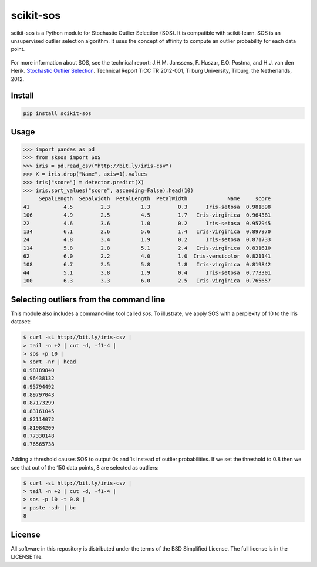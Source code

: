 scikit-sos
==========

scikit-sos is a Python module for Stochastic Outlier Selection (SOS). It
is compatible with scikit-learn. SOS is an unsupervised outlier selection
algorithm. It uses the concept of affinity to compute an outlier probability
for each data point.

.. figure:: https://github.com/jeroenjanssens/scikit-sos/raw/master/doc/sos.png
   :alt: SOS

For more information about SOS, see the technical report: J.H.M.
Janssens, F. Huszar, E.O. Postma, and H.J. van den Herik. `Stochastic
Outlier
Selection <https://github.com/jeroenjanssens/sos/blob/master/doc/sos-ticc-tr-2012-001.pdf?raw=true>`__.
Technical Report TiCC TR 2012-001, Tilburg University, Tilburg, the
Netherlands, 2012.

Install
-------

.. code:: bash

   pip install scikit-sos


Usage
-----

.. code:: python

    >>> import pandas as pd
    >>> from sksos import SOS
    >>> iris = pd.read_csv("http://bit.ly/iris-csv")
    >>> X = iris.drop("Name", axis=1).values
    >>> iris["score"] = detector.predict(X)
    >>> iris.sort_values("score", ascending=False).head(10)
         SepalLength  SepalWidth  PetalLength  PetalWidth             Name     score
    41           4.5         2.3          1.3         0.3      Iris-setosa  0.981898
    106          4.9         2.5          4.5         1.7   Iris-virginica  0.964381
    22           4.6         3.6          1.0         0.2      Iris-setosa  0.957945
    134          6.1         2.6          5.6         1.4   Iris-virginica  0.897970
    24           4.8         3.4          1.9         0.2      Iris-setosa  0.871733
    114          5.8         2.8          5.1         2.4   Iris-virginica  0.831610
    62           6.0         2.2          4.0         1.0  Iris-versicolor  0.821141
    108          6.7         2.5          5.8         1.8   Iris-virginica  0.819842
    44           5.1         3.8          1.9         0.4      Iris-setosa  0.773301
    100          6.3         3.3          6.0         2.5   Iris-virginica  0.765657


Selecting outliers from the command line
----------------------------------------

This module also includes a command-line tool called `sos`.
To illustrate, we apply SOS with a perplexity of 10 to the Iris dataset:

.. code:: bash

    $ curl -sL http://bit.ly/iris-csv |
    > tail -n +2 | cut -d, -f1-4 |
    > sos -p 10 |
    > sort -nr | head
    0.98189840
    0.96438132
    0.95794492
    0.89797043
    0.87173299
    0.83161045
    0.82114072
    0.81984209
    0.77330148
    0.76565738


Adding a threshold causes SOS to output 0s and 1s instead of outlier
probabilities. If we set the threshold to 0.8 then we see that out of
the 150 data points, 8 are selected as outliers:

.. code:: bash

    $ curl -sL http://bit.ly/iris-csv |
    > tail -n +2 | cut -d, -f1-4 |
    > sos -p 10 -t 0.8 |
    > paste -sd+ | bc
    8


License
-------

All software in this repository is distributed under the terms of the
BSD Simplified License. The full license is in the LICENSE file.
